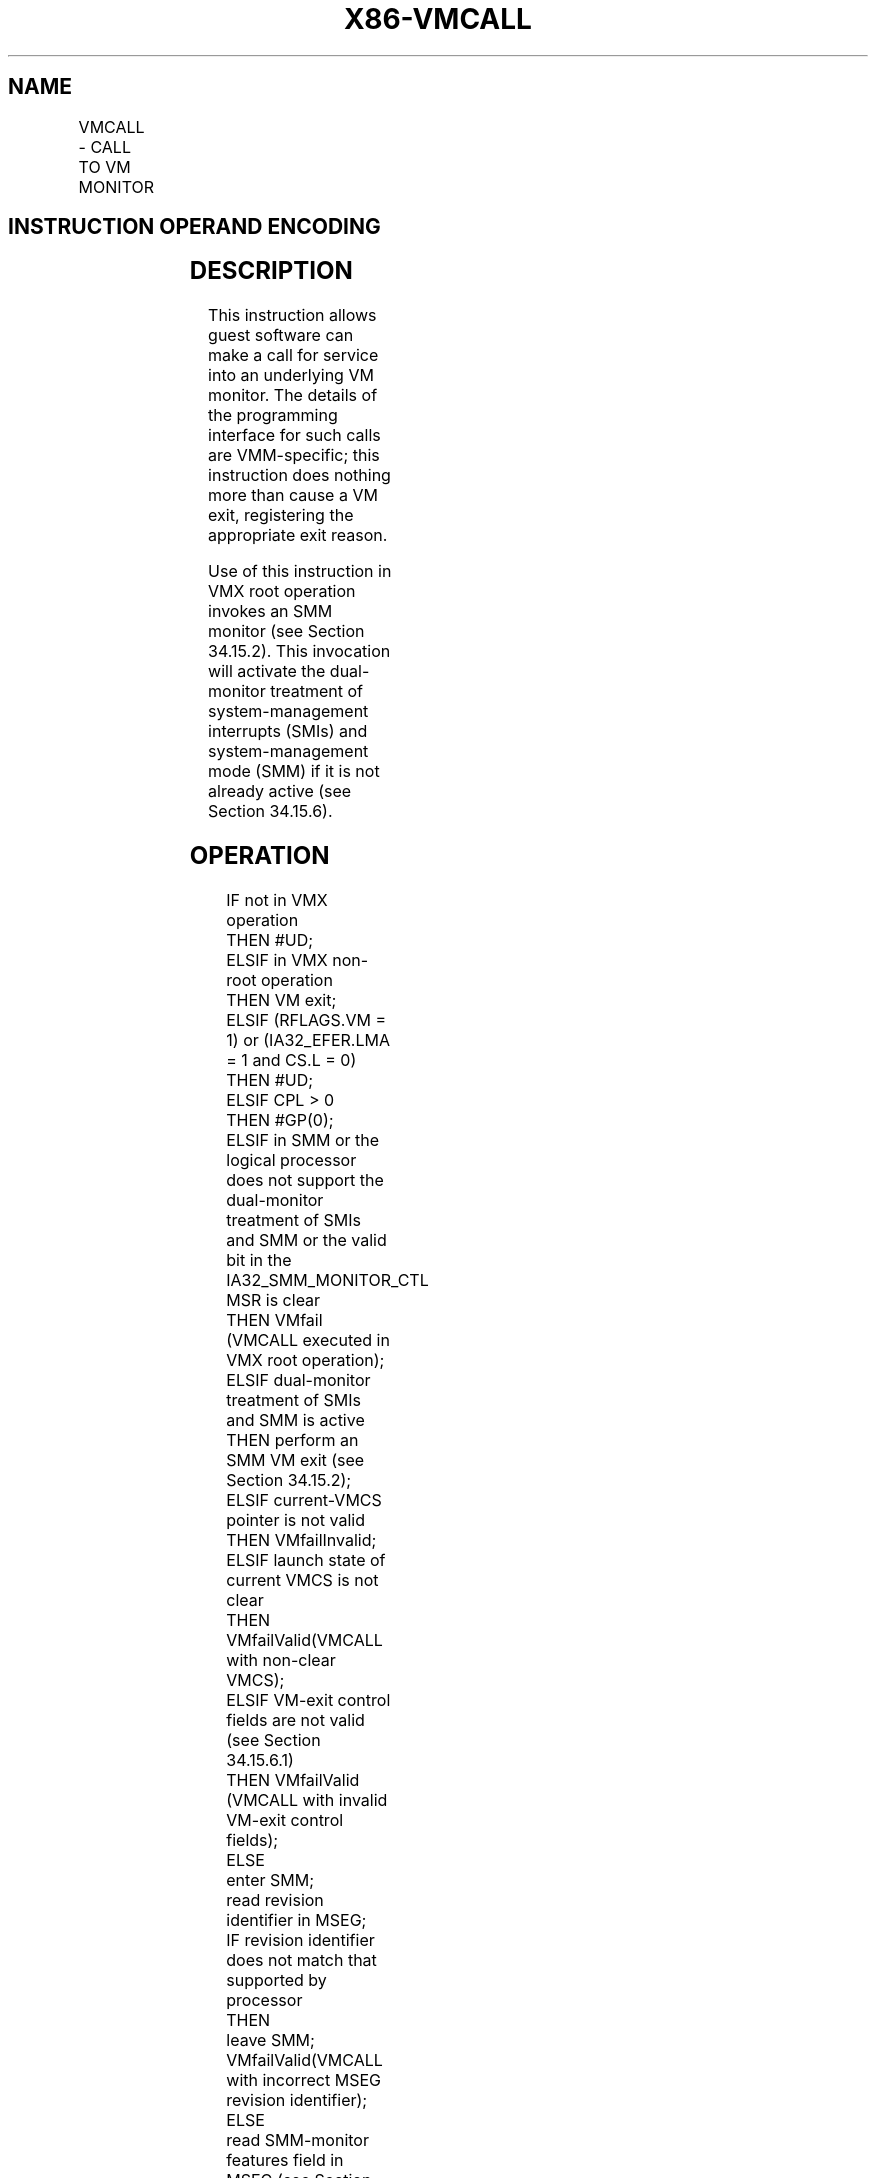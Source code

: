 .nh
.TH "X86-VMCALL" "7" "May 2019" "TTMO" "Intel x86-64 ISA Manual"
.SH NAME
VMCALL - CALL TO VM MONITOR
.TS
allbox;
l l l 
l l l .
\fB\fCOpcode/Instruction\fR	\fB\fCOp/En\fR	\fB\fCDescription\fR
0F 01 C1 VMCALL	ZO	T{
Call to VM monitor by causing VM exit.
T}
.TE

.SH INSTRUCTION OPERAND ENCODING
.TS
allbox;
l l l l l 
l l l l l .
Op/En	Operand 1	Operand 2	Operand 3	Operand 4
ZO	NA	NA	NA	NA
.TE

.SH DESCRIPTION
.PP
This instruction allows guest software can make a call for service into
an underlying VM monitor. The details of the programming interface for
such calls are VMM\-specific; this instruction does nothing more than
cause a VM exit, registering the appropriate exit reason.

.PP
Use of this instruction in VMX root operation invokes an SMM monitor
(see Section 34.15.2). This invocation will activate the dual\-monitor
treatment of system\-management interrupts (SMIs) and system\-management
mode (SMM) if it is not already active (see Section 34.15.6).

.SH OPERATION
.PP
.RS

.nf
IF not in VMX operation
    THEN #UD;
ELSIF in VMX non\-root operation
    THEN VM exit;
ELSIF (RFLAGS.VM = 1) or (IA32\_EFER.LMA = 1 and CS.L = 0)
    THEN #UD;
ELSIF CPL > 0
    THEN #GP(0);
ELSIF in SMM or the logical processor does not support the dual\-monitor treatment of SMIs and SMM or the valid bit in the
IA32\_SMM\_MONITOR\_CTL MSR is clear
    THEN VMfail (VMCALL executed in VMX root operation);
ELSIF dual\-monitor treatment of SMIs and SMM is active
    THEN perform an SMM VM exit (see Section 34.15.2);
ELSIF current\-VMCS pointer is not valid
    THEN VMfailInvalid;
ELSIF launch state of current VMCS is not clear
    THEN VMfailValid(VMCALL with non\-clear VMCS);
ELSIF VM\-exit control fields are not valid (see Section 34.15.6.1)
    THEN VMfailValid (VMCALL with invalid VM\-exit control fields);
ELSE
    enter SMM;
    read revision identifier in MSEG;
    IF revision identifier does not match that supported by processor
        THEN
            leave SMM;
            VMfailValid(VMCALL with incorrect MSEG revision identifier);
        ELSE
            read SMM\-monitor features field in MSEG (see Section 34.15.6.1);
            IF features field is invalid
                THEN
                    leave SMM;
                    VMfailValid(VMCALL with invalid SMM\-monitor features);
                ELSE activate dual\-monitor treatment of SMIs and SMM (see Section 34.15.6);
            FI;
        FI;
FI;

.fi
.RE

.SH FLAGS AFFECTED
.PP
See the operation section and Section 30.2.

.SH PROTECTED MODE EXCEPTIONS
.TS
allbox;
l l 
l l .
#GP(0)	T{
If the current privilege level is not 0 and the logical processor is in VMX root operation.
T}
#UD	T{
If executed outside VMX operation.
T}
.TE

.SH REAL\-ADDRESS MODE EXCEPTIONS
.TS
allbox;
l l 
l l .
#UD	T{
If executed outside VMX operation.
T}
.TE

.SH VIRTUAL\-8086 MODE EXCEPTIONS
.TS
allbox;
l l 
l l .
#UD	T{
If executed outside VMX non\-root operation.
T}
.TE

.SH COMPATIBILITY MODE EXCEPTIONS
.TS
allbox;
l l 
l l .
#UD	T{
If executed outside VMX non\-root operation.
T}
.TE

.SH 64\-BIT MODE EXCEPTIONS
.TS
allbox;
l l 
l l .
#UD	T{
If executed outside VMX operation.
T}
.TE

.SH SEE ALSO
.PP
x86\-manpages(7) for a list of other x86\-64 man pages.

.SH COLOPHON
.PP
This UNOFFICIAL, mechanically\-separated, non\-verified reference is
provided for convenience, but it may be incomplete or broken in
various obvious or non\-obvious ways. Refer to Intel® 64 and IA\-32
Architectures Software Developer’s Manual for anything serious.

.br
This page is generated by scripts; therefore may contain visual or semantical bugs. Please report them (or better, fix them) on https://github.com/ttmo-O/x86-manpages.

.br
Copyleft TTMO 2020 (Turkish Unofficial Chamber of Reverse Engineers - https://ttmo.re).
